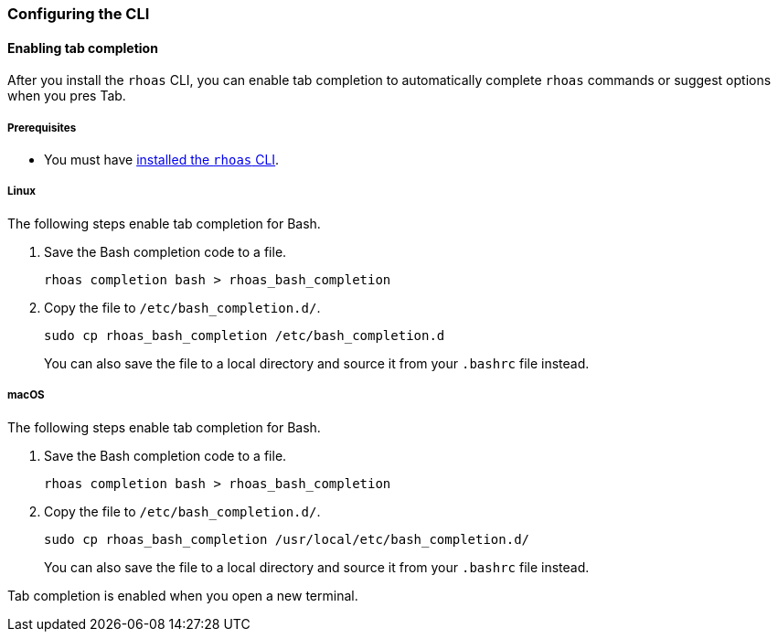 === Configuring the CLI

==== Enabling tab completion

After you install the `rhoas` CLI, you can enable tab completion to automatically complete `rhoas` commands or suggest options when you pres Tab.

===== Prerequisites
* You must have link:getting-started.adoc[installed the `rhoas` CLI].

===== Linux

The following steps enable tab completion for Bash.

1. Save the Bash completion code to a file.
+
[source,shell]
----
rhoas completion bash > rhoas_bash_completion
----

2. Copy the file to `/etc/bash_completion.d/`.
+
[source,shell]
----
sudo cp rhoas_bash_completion /etc/bash_completion.d
----
+ 
You can also save the file to a local directory and source it from your `.bashrc` file instead.

===== macOS

The following steps enable tab completion for Bash.

1. Save the Bash completion code to a file.
+
[source,shell]
----
rhoas completion bash > rhoas_bash_completion
----

2. Copy the file to `/etc/bash_completion.d/`.
+
[source,shell]
----
sudo cp rhoas_bash_completion /usr/local/etc/bash_completion.d/
----
+ 
You can also save the file to a local directory and source it from your `.bashrc` file instead.

Tab completion is enabled when you open a new terminal.